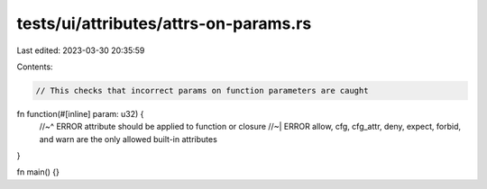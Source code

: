 tests/ui/attributes/attrs-on-params.rs
======================================

Last edited: 2023-03-30 20:35:59

Contents:

.. code-block:: rs

    // This checks that incorrect params on function parameters are caught

fn function(#[inline] param: u32) {
    //~^ ERROR attribute should be applied to function or closure
    //~| ERROR allow, cfg, cfg_attr, deny, expect, forbid, and warn are the only allowed built-in attributes
}

fn main() {}


